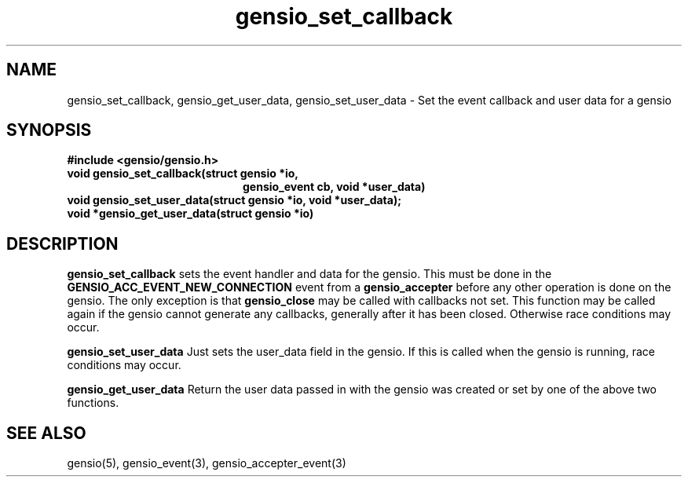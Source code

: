 .TH gensio_set_callback 3 "23 Feb 2019"
.SH NAME
gensio_set_callback, gensio_get_user_data, gensio_set_user_data
\- Set the event callback and user data for a gensio
.SH SYNOPSIS
.B #include <gensio/gensio.h>
.TP 20
.B void gensio_set_callback(struct gensio *io,
.br
.B                          gensio_event cb, void *user_data)
.PP
.TP 20
.B void gensio_set_user_data(struct gensio *io, void *user_data);
.PP
.TP 20
.B void *gensio_get_user_data(struct gensio *io)
.SH "DESCRIPTION"
.B gensio_set_callback
sets the event handler and data for the gensio.  This must be done in the
.B GENSIO_ACC_EVENT_NEW_CONNECTION
event from a
.B gensio_accepter
before any other operation is done on the gensio.
The only exception is that
.B gensio_close
may
be called with callbacks not set.  This function may be called
again if the gensio cannot generate any callbacks, generally
after it has been closed.  Otherwise race conditions may occur.

.B gensio_set_user_data
Just sets the user_data field in the gensio.  If this is called when
the gensio is running, race conditions may occur.

.B gensio_get_user_data
Return the user data passed in with the gensio was created or set
by one of the above two functions.
.SH "SEE ALSO"
gensio(5), gensio_event(3), gensio_accepter_event(3)
